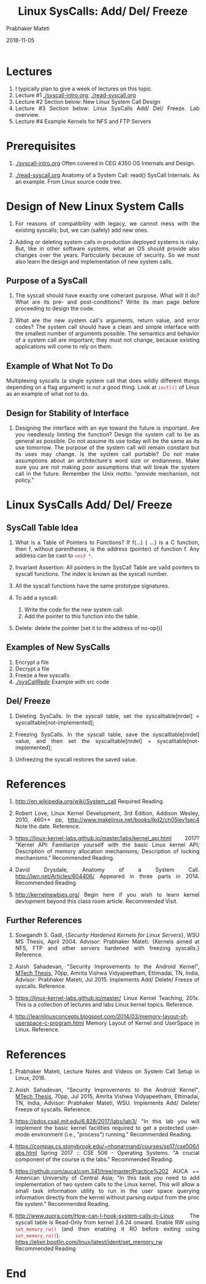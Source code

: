 
# -*- mode: org -*-
#+date: 2018-11-05
#+TITLE: Linux SysCalls: Add/ Del/ Freeze
#+AUTHOR: Prabhaker Mateti
#+HTML_LINK_HOME: ../../../Top/index.html
#+HTML_LINK_UP: ../
#+HTML_HEAD: <style> P,li {text-align: justify} code {color: brown;} @media screen {BODY {margin: 10%} }</style>
#+BIND: org-html-preamble-format (("en" "<a href=\"../../\"> ../../</a> | <a href=./>NoSlides</a>"))
#+BIND: org-html-postamble-format (("en" "<hr size=1>Copyright &copy; 2018 <a href=\"http://www.wright.edu/~pmateti\">www.wright.edu/~pmateti</a> &bull; %d"))
#+STARTUP:showeverything
#+OPTIONS: toc:2

* Lectures

1. I typically plan to give a week of lectures on this topic.
1. Lecture #1  [[./syscall-intro.org]];  [[./read-syscall.org]]
1. Lecture #2 Section below: New Linux System Call Design
1. Lecture #3 Section below: Linux SysCalls Add/ Del/ Freeze. Lab overview.
1. Lecture #4 Example Kernels for NFS and FTP Servers

* Prerequisites

1. [[./syscall-intro.org]]  Often covered in CEG 4350 OS Internals and Design.

1. [[./read-syscall.org]] Anatomy of a System Call: read() SysCall
   Internals.  As an example.  From Linux source code tree.

* Design of New Linux System Calls

1. For reasons of compatibility with legacy, we cannot mess with the
   existing syscalls; but, we can (safely) add new ones.

1. Adding or deleting system calls in production deployed systems is
   risky.  But, like in other software systems, what an OS should
   provide also changes over the years.  Particularly because of
   security.  So we must also learn the design and implementation of
   new system calls.

** Purpose of a SysCall

1. The syscall should have exactly one coherant purpose.  What will it
   do?  What are its pre- and post-conditions?  Write its man page
   before proceeding to design the code.

1. What are the new system call's arguments, return value, and error
   codes? The system call should have a clean and simple interface
   with the smallest number of arguments possible. The semantics and
   behavior of a system call are important; they must not change,
   because existing applications will come to rely on them.

** Example of What Not To Do

Multiplexing syscalls (a single system call that does wildly different
things depending on a flag argument) is not a good thing. Look at
=ioctl()= of Linux as an example of what /not/ to do.

** Design for Stability of Interface

1. Designing the interface with an eye toward the future is
   important. Are you needlessly limiting the function? Design the
   system call to be as general as possible. Do not assume its use
   today will be the same as its use tomorrow. The purpose of the
   system call will remain constant but its uses may change. Is the
   system call portable?  Do not make assumptions about an
   architecture's word size or endianness.  Make sure you are not
   making poor assumptions that will break the system call in the
   future. Remember the Unix motto: "provide mechanism, not policy."

* Linux SysCalls Add/ Del/ Freeze

** SysCall Table Idea

1. What is a Table of Pointers to Functions?  If f(...) { ...} is a C
   function, then f, without parentheses, is the address (pointer) of
   function f.  Any address can be cast to =void *=.

4. Invariant Assertion: All pointers in the SysCall Table are valid
   pointers to syscall functions.  The index is known as the syscall
   number.

2. All the syscall functions have the same prototype signatures.
3. To add a syscall:
   1. Write the code for the new system call.
   2. Add the pointer to this function into the table.
3. Delete: delete the pointer [set it to the address of no-op()]

** Examples of New SysCalls

1. Encrypt a file
1. Decrypt a file
1. Freeze a few syscalls.
1. [[./sysCallRedir]] Example with src code

** Del/ Freeze

1. Deleting SysCalls. In the syscall table, set the
   syscalltable[nrdel] = syscalltable[not-implemented];

1. Freezing SysCalls.  In the syscall table, save the
   syscalltable[nrdel] value, and then set the syscalltable[nrdel] =
   syscalltable[not-implemented];
1. Unfreezing the syscall restores the saved value.


* References

1. http://en.wikipedia.org/wiki/System_call  Required Reading.

1. Robert Love, Linux Kernel Development, 3rd Edition, Addison Wesley,
   2010, 460++ pp, http://www.makelinux.net/books/lkd2/ch05lev1sec4
   Note the date.
   Reference.

1. https://linux-kernel-labs.github.io/master/labs/kernel_api.html
   2017?  "Kernel API: Familiarize yourself with the basic Linux
   kernel API; Description of memory allocation mechanisms;
   Description of locking mechanisms."  Recommended Reading.

1. David Drysdale, Anatomy of a System Call.
   http://lwn.net/Articles/604406/ Appeared in three parts in 2014.
   Recommended Reading

1. http://kernelnewbies.org/ Begin here if you wish to learn kernel
   devlopment beyond this class room article.  Recommended Visit.

** Further References

1. Sowgandh S. Gadi, {\sl Security Hardened Kernels for Linux
   Servers}, WSU MS Thesis, April 2004.  Advisor: Prabhaker Mateti.
   {Kernels aimed at NFS, FTP and other servers hardened with freezing
   syscalls.}  Reference.

1. Asish Sahadevan, "Security Improvements to the Android Kernel",
   [[https://cecs.wright.edu/~pmateti/Students/grad-students.html][MTech Thesis]], 70pp, Amrita Vishwa Vidyapeetham, Ettimadai, TN,
   India, Advisor: Prabhaker Mateti, Jul 2015.  Implements Add/
   Delete/ Freeze of syscalls.  Reference.

1. https://linux-kernel-labs.github.io/master/ Linux Kernel Teaching,
   201x.  This is a collection of lectures and labs Linux kernel
   topics.  Reference.

1. http://learnlinuxconcepts.blogspot.com/2014/03/memory-layout-of-userspace-c-program.html
   Memory Layout of Kernel and UserSpace in Linux.  Reference.

* References

1. Prabhaker Mateti, Lecture Notes and Videos on System Call Setup in
   Linux, 2018.

1. Asish Sahadevan, "Security Improvements to the Android Kernel",
   [[https://cecs.wright.edu/~pmateti/Students/grad-students.html][MTech Thesis]], 70pp,  Jul 2015, Amrita Vishwa Vidyapeetham, Ettimadai, TN,
   India, Advisor: Prabhaker Mateti, WSU.  Implements Add/
   Delete/ Freeze of syscalls.  Reference.
1. https://pdos.csail.mit.edu/6.828/2017/labs/lab3/ "In this lab you
   will implement the basic kernel facilities required to get a
   protected user-mode environment (i.e., "process") running."
   Recommended Reading.
1. https://compas.cs.stonybrook.edu/~nhonarmand/courses/sp17/cse506/labs.html
   Spring 2017 :: CSE 506 - Operating Systems.  "A crucial component of
   the course is the labs."  Recommended Reading.
1. https://github.com/auca/com.341/tree/master/Practice%202 AUCA ==
   American University of Central Asia; "In this task you need to add
   implementation of two system calls to the Linux kernel. This will
   allow a small task information utility to run in the user space
   querying information directly from the kernel without parsing
   output from the proc file system."  Recommended Reading.

1. http://www.quora.com/How-can-I-hook-system-calls-in-Linux The
   syscall table is Read-Only from kernel 2.6.24 onward.  Enable RW
   using =set_memory_rw()= (and then enabling it RO before exiting
   using =set_memory_ro()=).
   https://elixir.bootlin.com/linux/latest/ident/set_memory_rw
   Recommended Reading


* End
# Local variables:
# after-save-hook: org-html-export-to-html
# end:
